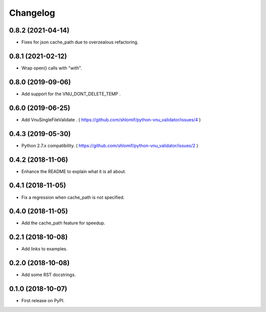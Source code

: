 
Changelog
=========

0.8.2 (2021-04-14)
------------------

* Fixes for json cache_path due to overzealous refactoring.

0.8.1 (2021-02-12)
------------------

* Wrap open() calls with "with".

0.8.0 (2019-09-06)
------------------

* Add support for the VNU_DONT_DELETE_TEMP .

0.6.0 (2019-06-25)
------------------

* Add VnuSingleFileValidate . ( https://github.com/shlomif/python-vnu_validator/issues/4 )

0.4.3 (2019-05-30)
------------------

* Python 2.7.x compatibility. ( https://github.com/shlomif/python-vnu_validator/issues/2 )

0.4.2 (2018-11-06)
------------------

* Enhance the README to explain what it is all about.

0.4.1 (2018-11-05)
------------------

* Fix a regression when cache_path is not specified.

0.4.0 (2018-11-05)
------------------

* Add the cache_path feature for speedup.

0.2.1 (2018-10-08)
------------------

* Add links to examples.

0.2.0 (2018-10-08)
------------------

* Add some RST docstrings.

0.1.0 (2018-10-07)
------------------

* First release on PyPI.
